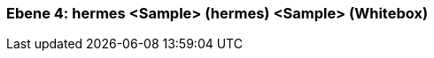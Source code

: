 // Begin Protected Region [[meta-data]]

// End Protected Region   [[meta-data]]
[#4a56de42-d579-11ee-903e-9f564e4de07e]
=== Ebene 4: hermes <Sample> (hermes) <Sample> (Whitebox)
// Begin Protected Region [[4a56de42-d579-11ee-903e-9f564e4de07e,customText]]

// End Protected Region   [[4a56de42-d579-11ee-903e-9f564e4de07e,customText]]

// Actifsource ID=[803ac313-d64b-11ee-8014-c150876d6b6e,4a56de42-d579-11ee-903e-9f564e4de07e,6xXIvBfIs65LZ7j5BhzYvKm8rhQ=]
